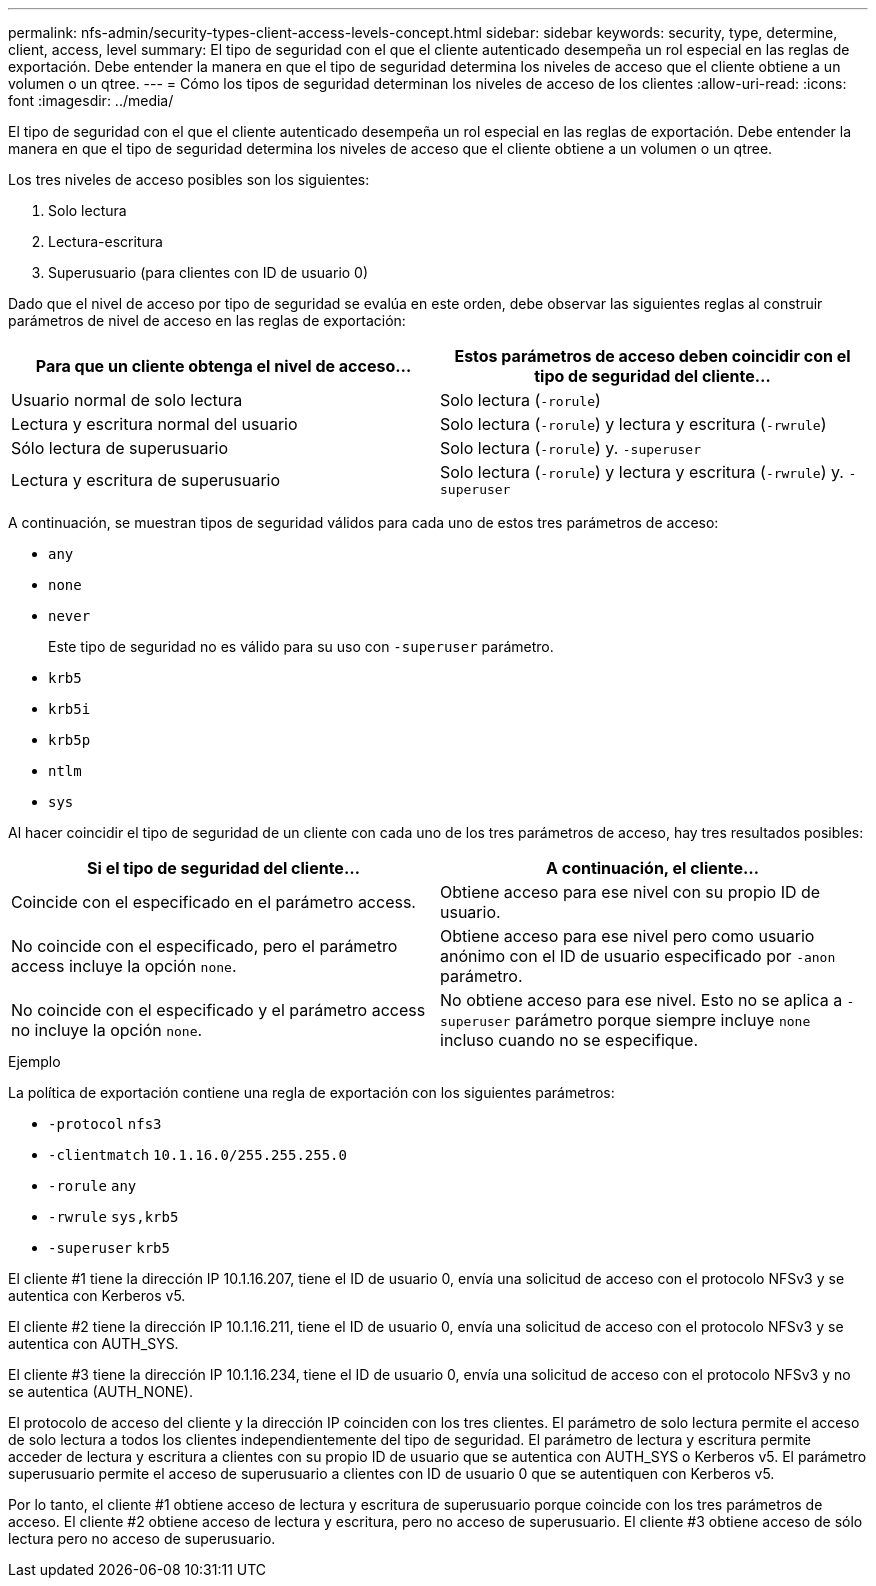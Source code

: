 ---
permalink: nfs-admin/security-types-client-access-levels-concept.html 
sidebar: sidebar 
keywords: security, type, determine, client, access, level 
summary: El tipo de seguridad con el que el cliente autenticado desempeña un rol especial en las reglas de exportación. Debe entender la manera en que el tipo de seguridad determina los niveles de acceso que el cliente obtiene a un volumen o un qtree. 
---
= Cómo los tipos de seguridad determinan los niveles de acceso de los clientes
:allow-uri-read: 
:icons: font
:imagesdir: ../media/


[role="lead"]
El tipo de seguridad con el que el cliente autenticado desempeña un rol especial en las reglas de exportación. Debe entender la manera en que el tipo de seguridad determina los niveles de acceso que el cliente obtiene a un volumen o un qtree.

Los tres niveles de acceso posibles son los siguientes:

. Solo lectura
. Lectura-escritura
. Superusuario (para clientes con ID de usuario 0)


Dado que el nivel de acceso por tipo de seguridad se evalúa en este orden, debe observar las siguientes reglas al construir parámetros de nivel de acceso en las reglas de exportación:

[cols="2*"]
|===
| Para que un cliente obtenga el nivel de acceso... | Estos parámetros de acceso deben coincidir con el tipo de seguridad del cliente... 


 a| 
Usuario normal de solo lectura
 a| 
Solo lectura (`-rorule`)



 a| 
Lectura y escritura normal del usuario
 a| 
Solo lectura (`-rorule`) y lectura y escritura (`-rwrule`)



 a| 
Sólo lectura de superusuario
 a| 
Solo lectura (`-rorule`) y. `-superuser`



 a| 
Lectura y escritura de superusuario
 a| 
Solo lectura (`-rorule`) y lectura y escritura (`-rwrule`) y. `-superuser`

|===
A continuación, se muestran tipos de seguridad válidos para cada uno de estos tres parámetros de acceso:

* `any`
* `none`
* `never`
+
Este tipo de seguridad no es válido para su uso con `-superuser` parámetro.

* `krb5`
* `krb5i`
* `krb5p`
* `ntlm`
* `sys`


Al hacer coincidir el tipo de seguridad de un cliente con cada uno de los tres parámetros de acceso, hay tres resultados posibles:

[cols="2*"]
|===
| Si el tipo de seguridad del cliente... | A continuación, el cliente... 


 a| 
Coincide con el especificado en el parámetro access.
 a| 
Obtiene acceso para ese nivel con su propio ID de usuario.



 a| 
No coincide con el especificado, pero el parámetro access incluye la opción `none`.
 a| 
Obtiene acceso para ese nivel pero como usuario anónimo con el ID de usuario especificado por `-anon` parámetro.



 a| 
No coincide con el especificado y el parámetro access no incluye la opción `none`.
 a| 
No obtiene acceso para ese nivel. Esto no se aplica a `-superuser` parámetro porque siempre incluye `none` incluso cuando no se especifique.

|===
.Ejemplo
La política de exportación contiene una regla de exportación con los siguientes parámetros:

* `-protocol` `nfs3`
* `-clientmatch` `10.1.16.0/255.255.255.0`
* `-rorule` `any`
* `-rwrule` `sys,krb5`
* `-superuser` `krb5`


El cliente #1 tiene la dirección IP 10.1.16.207, tiene el ID de usuario 0, envía una solicitud de acceso con el protocolo NFSv3 y se autentica con Kerberos v5.

El cliente #2 tiene la dirección IP 10.1.16.211, tiene el ID de usuario 0, envía una solicitud de acceso con el protocolo NFSv3 y se autentica con AUTH_SYS.

El cliente #3 tiene la dirección IP 10.1.16.234, tiene el ID de usuario 0, envía una solicitud de acceso con el protocolo NFSv3 y no se autentica (AUTH_NONE).

El protocolo de acceso del cliente y la dirección IP coinciden con los tres clientes. El parámetro de solo lectura permite el acceso de solo lectura a todos los clientes independientemente del tipo de seguridad. El parámetro de lectura y escritura permite acceder de lectura y escritura a clientes con su propio ID de usuario que se autentica con AUTH_SYS o Kerberos v5. El parámetro superusuario permite el acceso de superusuario a clientes con ID de usuario 0 que se autentiquen con Kerberos v5.

Por lo tanto, el cliente #1 obtiene acceso de lectura y escritura de superusuario porque coincide con los tres parámetros de acceso. El cliente #2 obtiene acceso de lectura y escritura, pero no acceso de superusuario. El cliente #3 obtiene acceso de sólo lectura pero no acceso de superusuario.
